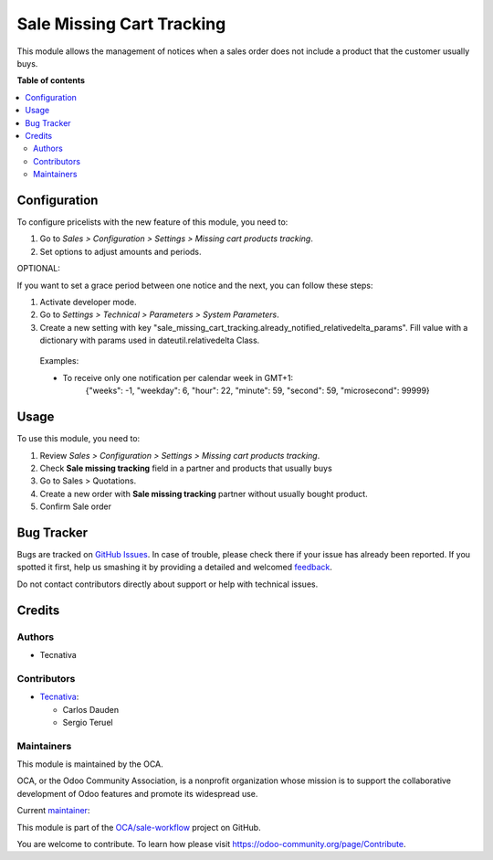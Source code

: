 ==========================
Sale Missing Cart Tracking
==========================

.. !!!!!!!!!!!!!!!!!!!!!!!!!!!!!!!!!!!!!!!!!!!!!!!!!!!!
   !! This file is generated by oca-gen-addon-readme !!
   !! changes will be overwritten.                   !!
   !!!!!!!!!!!!!!!!!!!!!!!!!!!!!!!!!!!!!!!!!!!!!!!!!!!!

.. |badge1| image:: https://img.shields.io/badge/maturity-Beta-yellow.png
    :target: https://odoo-community.org/page/development-status
    :alt: Beta
.. |badge2| image:: https://img.shields.io/badge/licence-AGPL--3-blue.png
    :target: http://www.gnu.org/licenses/agpl-3.0-standalone.html
    :alt: License: AGPL-3
.. |badge3| image:: https://img.shields.io/badge/github-OCA%2Fsale--workflow-lightgray.png?logo=github
    :target: https://github.com/OCA/sale-workflow/tree/13.0/sale_missing_cart_tracking
    :alt: OCA/sale-workflow
.. |badge4| image:: https://img.shields.io/badge/weblate-Translate%20me-F47D42.png
    :target: https://translation.odoo-community.org/projects/sale-workflow-13-0/sale-workflow-13-0-sale_missing_cart_tracking
    :alt: Translate me on Weblate
.. |badge5| image:: https://img.shields.io/badge/runbot-Try%20me-875A7B.png
    :target: https://runbot.odoo-community.org/runbot/167/13.0
    :alt: Try me on Runbot

|badge1| |badge2| |badge3| |badge4| |badge5| 

This module allows the management of notices when a sales order does not include a
product that the customer usually buys.

**Table of contents**

.. contents::
   :local:

Configuration
=============

To configure pricelists with the new feature of this module, you need to:

#. Go to *Sales > Configuration > Settings > Missing cart products tracking*.
#. Set options to adjust amounts and periods.


OPTIONAL:

If you want to set a grace period between one notice and the next,
you can follow these steps:

#. Activate developer mode.
#. Go to *Settings > Technical > Parameters > System Parameters*.
#. Create a new setting with key
   "sale_missing_cart_tracking.already_notified_relativedelta_params".
   Fill value with a dictionary with params used in dateutil.relativedelta Class.

 Examples:

 * To receive only one notification per calendar week in GMT+1:
    | {"weeks": -1, "weekday": 6, "hour": 22, "minute": 59, "second": 59,
      "microsecond": 99999}

Usage
=====

To use this module, you need to:

#. Review *Sales > Configuration > Settings > Missing cart products tracking*.
#. Check **Sale missing tracking** field in a partner and products that usually buys
#. Go to Sales > Quotations.
#. Create a new order with **Sale missing tracking** partner without usually bought
   product.
#. Confirm Sale order

Bug Tracker
===========

Bugs are tracked on `GitHub Issues <https://github.com/OCA/sale-workflow/issues>`_.
In case of trouble, please check there if your issue has already been reported.
If you spotted it first, help us smashing it by providing a detailed and welcomed
`feedback <https://github.com/OCA/sale-workflow/issues/new?body=module:%20sale_missing_cart_tracking%0Aversion:%2013.0%0A%0A**Steps%20to%20reproduce**%0A-%20...%0A%0A**Current%20behavior**%0A%0A**Expected%20behavior**>`_.

Do not contact contributors directly about support or help with technical issues.

Credits
=======

Authors
~~~~~~~

* Tecnativa

Contributors
~~~~~~~~~~~~

* `Tecnativa <https://www.tecnativa.com/>`__:

  * Carlos Dauden
  * Sergio Teruel

Maintainers
~~~~~~~~~~~

This module is maintained by the OCA.

.. image:: https://odoo-community.org/logo.png
   :alt: Odoo Community Association
   :target: https://odoo-community.org

OCA, or the Odoo Community Association, is a nonprofit organization whose
mission is to support the collaborative development of Odoo features and
promote its widespread use.

.. |maintainer-carlosdauden| image:: https://github.com/carlosdauden.png?size=40px
    :target: https://github.com/carlosdauden
    :alt: carlosdauden

Current `maintainer <https://odoo-community.org/page/maintainer-role>`__:

|maintainer-carlosdauden| 

This module is part of the `OCA/sale-workflow <https://github.com/OCA/sale-workflow/tree/13.0/sale_missing_cart_tracking>`_ project on GitHub.

You are welcome to contribute. To learn how please visit https://odoo-community.org/page/Contribute.
